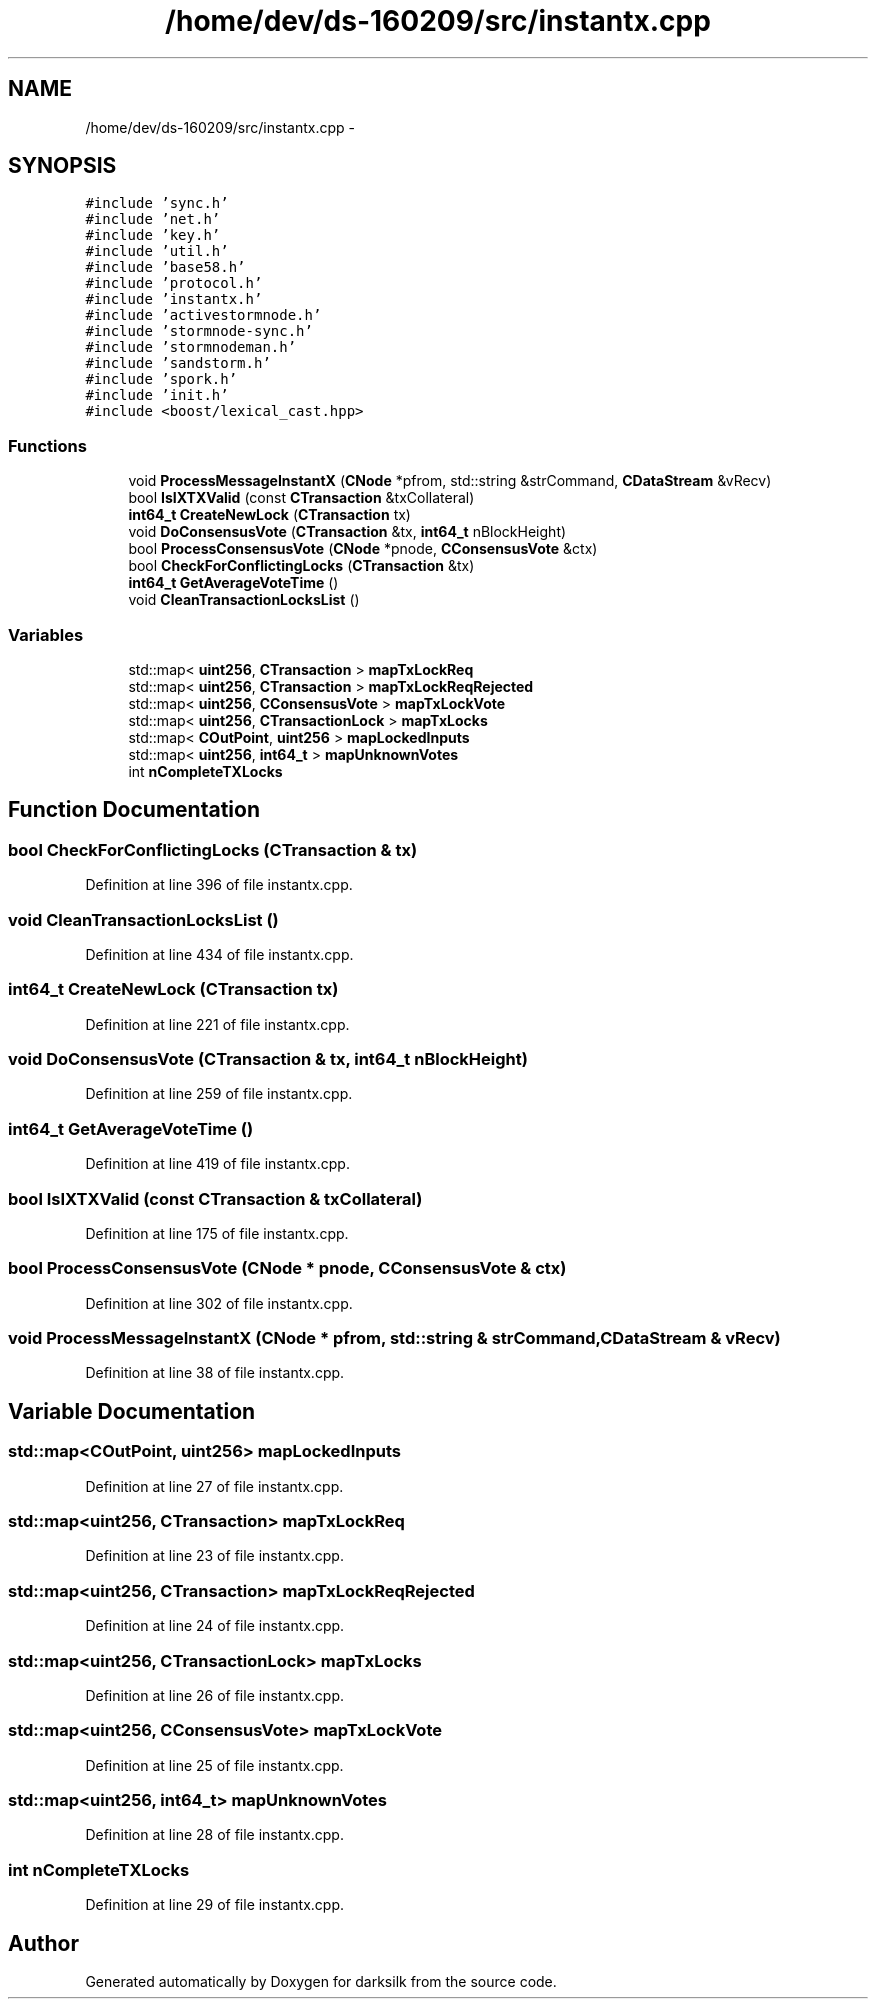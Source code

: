 .TH "/home/dev/ds-160209/src/instantx.cpp" 3 "Wed Feb 10 2016" "Version 1.0.0.0" "darksilk" \" -*- nroff -*-
.ad l
.nh
.SH NAME
/home/dev/ds-160209/src/instantx.cpp \- 
.SH SYNOPSIS
.br
.PP
\fC#include 'sync\&.h'\fP
.br
\fC#include 'net\&.h'\fP
.br
\fC#include 'key\&.h'\fP
.br
\fC#include 'util\&.h'\fP
.br
\fC#include 'base58\&.h'\fP
.br
\fC#include 'protocol\&.h'\fP
.br
\fC#include 'instantx\&.h'\fP
.br
\fC#include 'activestormnode\&.h'\fP
.br
\fC#include 'stormnode-sync\&.h'\fP
.br
\fC#include 'stormnodeman\&.h'\fP
.br
\fC#include 'sandstorm\&.h'\fP
.br
\fC#include 'spork\&.h'\fP
.br
\fC#include 'init\&.h'\fP
.br
\fC#include <boost/lexical_cast\&.hpp>\fP
.br

.SS "Functions"

.in +1c
.ti -1c
.RI "void \fBProcessMessageInstantX\fP (\fBCNode\fP *pfrom, std::string &strCommand, \fBCDataStream\fP &vRecv)"
.br
.ti -1c
.RI "bool \fBIsIXTXValid\fP (const \fBCTransaction\fP &txCollateral)"
.br
.ti -1c
.RI "\fBint64_t\fP \fBCreateNewLock\fP (\fBCTransaction\fP tx)"
.br
.ti -1c
.RI "void \fBDoConsensusVote\fP (\fBCTransaction\fP &tx, \fBint64_t\fP nBlockHeight)"
.br
.ti -1c
.RI "bool \fBProcessConsensusVote\fP (\fBCNode\fP *pnode, \fBCConsensusVote\fP &ctx)"
.br
.ti -1c
.RI "bool \fBCheckForConflictingLocks\fP (\fBCTransaction\fP &tx)"
.br
.ti -1c
.RI "\fBint64_t\fP \fBGetAverageVoteTime\fP ()"
.br
.ti -1c
.RI "void \fBCleanTransactionLocksList\fP ()"
.br
.in -1c
.SS "Variables"

.in +1c
.ti -1c
.RI "std::map< \fBuint256\fP, \fBCTransaction\fP > \fBmapTxLockReq\fP"
.br
.ti -1c
.RI "std::map< \fBuint256\fP, \fBCTransaction\fP > \fBmapTxLockReqRejected\fP"
.br
.ti -1c
.RI "std::map< \fBuint256\fP, \fBCConsensusVote\fP > \fBmapTxLockVote\fP"
.br
.ti -1c
.RI "std::map< \fBuint256\fP, \fBCTransactionLock\fP > \fBmapTxLocks\fP"
.br
.ti -1c
.RI "std::map< \fBCOutPoint\fP, \fBuint256\fP > \fBmapLockedInputs\fP"
.br
.ti -1c
.RI "std::map< \fBuint256\fP, \fBint64_t\fP > \fBmapUnknownVotes\fP"
.br
.ti -1c
.RI "int \fBnCompleteTXLocks\fP"
.br
.in -1c
.SH "Function Documentation"
.PP 
.SS "bool CheckForConflictingLocks (\fBCTransaction\fP & tx)"

.PP
Definition at line 396 of file instantx\&.cpp\&.
.SS "void CleanTransactionLocksList ()"

.PP
Definition at line 434 of file instantx\&.cpp\&.
.SS "\fBint64_t\fP CreateNewLock (\fBCTransaction\fP tx)"

.PP
Definition at line 221 of file instantx\&.cpp\&.
.SS "void DoConsensusVote (\fBCTransaction\fP & tx, \fBint64_t\fP nBlockHeight)"

.PP
Definition at line 259 of file instantx\&.cpp\&.
.SS "\fBint64_t\fP GetAverageVoteTime ()"

.PP
Definition at line 419 of file instantx\&.cpp\&.
.SS "bool IsIXTXValid (const \fBCTransaction\fP & txCollateral)"

.PP
Definition at line 175 of file instantx\&.cpp\&.
.SS "bool ProcessConsensusVote (\fBCNode\fP * pnode, \fBCConsensusVote\fP & ctx)"

.PP
Definition at line 302 of file instantx\&.cpp\&.
.SS "void ProcessMessageInstantX (\fBCNode\fP * pfrom, std::string & strCommand, \fBCDataStream\fP & vRecv)"

.PP
Definition at line 38 of file instantx\&.cpp\&.
.SH "Variable Documentation"
.PP 
.SS "std::map<\fBCOutPoint\fP, \fBuint256\fP> mapLockedInputs"

.PP
Definition at line 27 of file instantx\&.cpp\&.
.SS "std::map<\fBuint256\fP, \fBCTransaction\fP> mapTxLockReq"

.PP
Definition at line 23 of file instantx\&.cpp\&.
.SS "std::map<\fBuint256\fP, \fBCTransaction\fP> mapTxLockReqRejected"

.PP
Definition at line 24 of file instantx\&.cpp\&.
.SS "std::map<\fBuint256\fP, \fBCTransactionLock\fP> mapTxLocks"

.PP
Definition at line 26 of file instantx\&.cpp\&.
.SS "std::map<\fBuint256\fP, \fBCConsensusVote\fP> mapTxLockVote"

.PP
Definition at line 25 of file instantx\&.cpp\&.
.SS "std::map<\fBuint256\fP, \fBint64_t\fP> mapUnknownVotes"

.PP
Definition at line 28 of file instantx\&.cpp\&.
.SS "int nCompleteTXLocks"

.PP
Definition at line 29 of file instantx\&.cpp\&.
.SH "Author"
.PP 
Generated automatically by Doxygen for darksilk from the source code\&.
